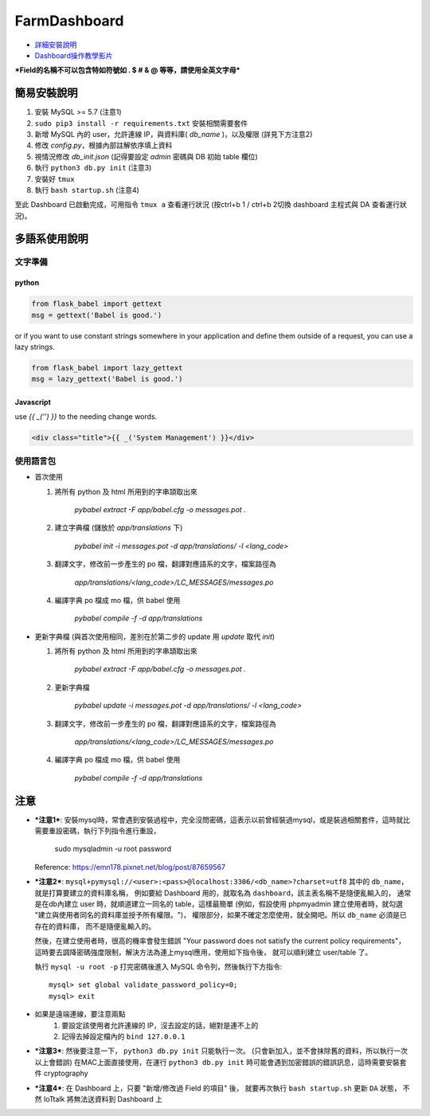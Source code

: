 FarmDashboard
================================================================================

* `詳細安裝說明 <https://hackmd.io/5LqVk4MBSCinRXQderD_Jw>`_

* `Dashboard操作教學影片 <https://drive.google.com/drive/u/1/folders/13AyBQ-3m_RuPOW1J2aR1yD0svUKuEFdg>`_

***Field的名稱不可以包含特如符號如 . $ # & @ 等等，請使用全英文字母***

簡易安裝說明
----------------------------------------------------------------------

#. 安裝 MySQL >= 5.7 (注意1)
#. ``sudo pip3 install -r requirements.txt`` 安裝相關需要套件
#. 新增 MySQL 內的 user，允許連線 IP，與資料庫( `db_name` )，以及權限 (詳見下方注意2)
#. 修改 `config.py`，根據內部註解依序填上資料
#. 視情況修改 `db_init.json` (記得要設定 `admin` 密碼與 DB 初始 table 欄位)
#. 執行 ``python3 db.py init``  (注意3)
#. 安裝好 ``tmux``
#. 執行 ``bash startup.sh``  (注意4)

至此 Dashboard 已啟動完成，可用指令 ``tmux a`` 查看運行狀況
(按ctrl+b 1 / ctrl+b 2切換 dashboard 主程式與 DA 查看運行狀況)。

多語系使用說明
----------------------------------------------------------------------

文字準備
^^^^^^^

python
******

.. code-block:: python

    from flask_babel import gettext
    msg = gettext('Babel is good.')

or if you want to use constant strings somewhere in your application and define them outside of a request, you can use a lazy strings.

.. code-block:: python

    from flask_babel import lazy_gettext
    msg = lazy_gettext('Babel is good.')


Javascript
**********

use `{{ _('') }}` to the needing change words.

.. code-block:: javascript

    <div class="title">{{ _('System Management') }}</div>


使用語言包
^^^^^^^^

- 首次使用

  #. 將所有 python 及 html 所用到的字串頡取出來

      `pybabel extract -F app/babel.cfg -o messages.pot .`

  #. 建立字典檔 (儲放於 `app/translations` 下)

      `pybabel init -i messages.pot -d app/translations/ -l <lang_code>`

  #. 翻譯文字，修改前一步產生的 po 檔，翻譯對應語系的文字，檔案路徑為

      `app/translations/<lang_code>/LC_MESSAGES/messages.po`

  #. 編譯字典 po 檔成 mo 檔，供 babel 使用

      `pybabel compile -f -d app/translations`

- 更新字典檔 (與首次使用相同，差別在於第二步的 update 用 `update` 取代 `init`)

  #. 將所有 python 及 html 所用到的字串頡取出來

      `pybabel extract -F app/babel.cfg -o messages.pot .`

  #. 更新字典檔

      `pybabel update -i messages.pot -d app/translations/ -l <lang_code>`

  #. 翻譯文字，修改前一步產生的 po 檔，翻譯對應語系的文字，檔案路徑為

      `app/translations/<lang_code>/LC_MESSAGES/messages.po`

  #. 編譯字典 po 檔成 mo 檔，供 babel 使用

      `pybabel compile -f -d app/translations`

注意
----------------------------------------------------------------------



- ***注意1***: 安裝mysql時，常會遇到安裝過程中，完全沒問密碼，這表示以前曾經裝過mysql，或是裝過相關套件，這時就比需要重設密碼，執行下列指令進行重設，

    sudo mysqladmin -u root password

  Reference: https://emn178.pixnet.net/blog/post/87659567


- ***注意2***: ``mysql+pymysql://<user>:<pass>@localhost:3306/<db_name>?charset=utf8``
  其中的 ``db_name``，就是打算要建立的資料庫名稱，
  例如要給 Dashboard 用的，就取名為 ``dashboard``，該主表名稱不是隨便亂輸入的，
  通常是在db內建立 user 時，就順道建立一同名的 table，這樣最簡單
  (例如，假設使用 phpmyadmin 建立使用者時，就勾選 "建立與使用者同名的資料庫並授予所有權限。")，
  權限部分，如果不確定怎麼使用，就全開吧。所以 ``db_name`` 必須是已存在的資料庫，
  而不是隨便亂輸入的。
   
  然後，在建立使用者時，很高的機率會發生錯誤 
  "Your password does not satisfy the current policy requirements"，
  這時要去調降密碼強度限制，解決方法為連上mysql應用，使用如下指令後，
  就可以順利建立 user/table 了。

  執行 ``mysql -u root -p`` 打完密碼後進入 MySQL 命令列，然後執行下方指令::

        mysql> set global validate_password_policy=0;    
        mysql> exit
- 如果是遠端連線，要注意兩點 
    #. 要設定該使用者允許連線的 IP，沒去設定的話，絕對是連不上的
    #. 記得去掉設定檔內的 ``bind 127.0.0.1``

- ***注意3***: 然後要注意一下， ``python3 db.py init`` 只能執行一次。 (只會新加入，並不會抹除舊的資料，所以執行一次以上會錯誤)
  在MAC上面直接使用，在運行 ``python3 db.py init`` 時可能會遇到加密錯誤的錯誤訊息，這時需要安裝套件 cryptography


- ***注意4***: 在 Dashboard 上，只要 "新增/修改過 Field 的項目" 後，
  就要再次執行 ``bash startup.sh`` 更新 ``DA`` 狀態，
  不然 IoTtalk 將無法送資料到 Dashboard 上

